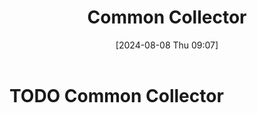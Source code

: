 :PROPERTIES:
:ID:       108f9afb-28f0-409b-8144-0628082862a2
:END:
#+title: Common Collector
#+date: [2024-08-08 Thu 09:07]
#+STARTUP: latexpreview

* TODO Common Collector
